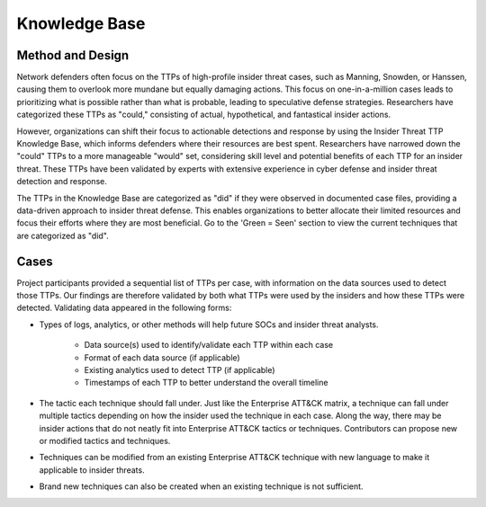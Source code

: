 Knowledge Base
===============
Method and Design 
-----------------------



Network defenders often focus on the TTPs of high-profile insider threat cases, such as Manning, Snowden, or Hanssen, causing them to overlook more mundane but equally damaging actions. This focus on one-in-a-million cases leads to prioritizing what is possible rather than what is probable, leading to speculative defense strategies. Researchers have categorized these TTPs as "could," consisting of actual, hypothetical, and fantastical insider actions.

However, organizations can shift their focus to actionable detections and response by using the Insider Threat TTP Knowledge Base, which informs defenders where their resources are best spent. Researchers have narrowed down the "could" TTPs to a more manageable "would" set, considering skill level and potential benefits of each TTP for an insider threat. These TTPs have been validated by experts with extensive experience in cyber defense and insider threat detection and response.

The TTPs in the Knowledge Base are categorized as "did" if they were observed in documented case files, providing a data-driven approach to insider threat defense. This enables organizations to better allocate their limited resources and focus their efforts where they are most beneficial. Go to the 'Green = Seen' section to view the current techniques that are categorized as "did". 


Cases
------ 

Project participants provided a sequential list of TTPs per case, with information on the data sources used to detect those TTPs. Our findings are therefore validated by both what TTPs were used by the insiders and how these TTPs were detected. Validating data appeared in the following forms: 

* Types of logs, analytics, or other methods will help future SOCs and insider threat analysts. 

    * Data source(s) used to identify/validate each TTP within each case 

    * Format of each data source (if applicable) 

    * Existing analytics used to detect TTP (if applicable) 

    * Timestamps of each TTP to better understand the overall timeline 

* The tactic each technique should fall under. Just like the Enterprise ATT&CK matrix, a technique can fall under multiple tactics depending on how the insider used the technique in each case. Along the way, there may be insider actions that do not neatly fit into Enterprise ATT&CK tactics or techniques. Contributors can propose new or modified tactics and techniques. 

* Techniques can be modified from an existing Enterprise ATT&CK technique with new language to make it applicable to insider threats. 

* Brand new techniques can also be created when an existing technique is not sufficient. 

